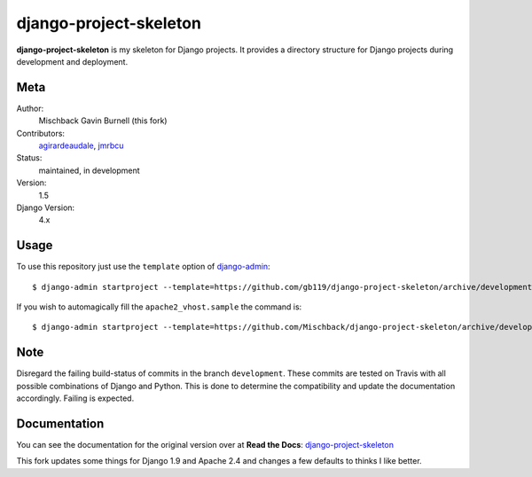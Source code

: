 django-project-skeleton
=======================

**django-project-skeleton** is my skeleton for Django projects. It provides a
directory structure for Django projects during development and deployment.


Meta
----

Author:
    Mischback
    Gavin Burnell (this fork)

Contributors:
    `agirardeaudale <https://github.com/agirardeuadale>`_,
    `jmrbcu <https://github.com/jmrbcu>`_

Status:
    maintained, in development

Version:
    1.5

Django Version:
    4.x


Usage
-----

To use this repository just use the ``template`` option of `django-admin
<https://docs.djangoproject.com/en/2.2/ref/django-admin/#startproject>`_::

    $ django-admin startproject --template=https://github.com/gb119/django-project-skeleton/archive/development.zip --name apache2_vhost.sample [projectname]

If you wish to automagically fill the ``apache2_vhost.sample`` the command is::

    $ django-admin startproject --template=https://github.com/Mischback/django-project-skeleton/archive/development.zip --name apache2_vhost.sample [projectname]


Note
----

Disregard the failing build-status of commits in the branch ``development``.
These commits are tested on Travis with all possible combinations of Django
and Python. This is done to determine the compatibility and update the
documentation accordingly. Failing is expected.


Documentation
-------------

You can see the documentation for the original version over at **Read the Docs**: `django-project-skeleton
<http://django-project-skeleton.readthedocs.org/en/latest/>`_

This fork updates some things for Django 1.9 and Apache 2.4 and changes a few defaults to thinks I like better.